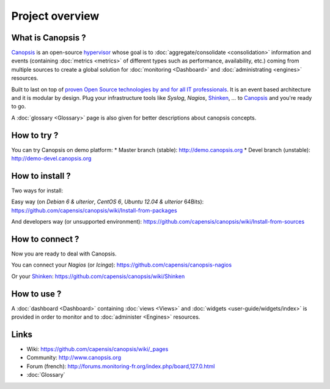 Project overview
================

|ImageLink|_

.. |ImageLink| image:: images/logo_canopsis.png
.. _ImageLink: http://canopsis.org

What is Canopsis ?
------------------


`Canopsis <http://canopsis.org>`_ is an open-source `hypervisor <http://www.capensis.fr/solutions/hypervision/>`_ whose goal is to :doc:`aggregate/consolidate <consolidation>` information and events (containing :doc:`metrics <metrics>` of different types such as performance, availability, etc.) coming from multiple sources to create a global solution for :doc:`monitoring <Dashboard>` and :doc:`administrating <engines>` resources.

Built to last on top of `proven Open Source technologies by and for all IT professionals <http://www.capensis.fr/solutions/supervision/>`_. It is an event based architecture and it is modular by design. Plug your infrastructure tools like `Syslog`, `Nagios`, `Shinken <https://github.com/naparuba/shinken>`_, `...` to `Canopsis <http://canopsis.org>`_ and you're ready to go.

A :doc:`glossary <Glossary>` page is also given for better descriptions about canopsis concepts.

How to try ?
------------

You can try Canopsis on demo platform:
* Master branch (stable): http://demo.canopsis.org
* Devel branch (unstable): http://demo-devel.canopsis.org

How to install ?
----------------

Two ways for install:

Easy way (on `Debian 6 & ulterior`, `CentOS 6`, `Ubuntu 12.04 & ulterior` 64Bits):
https://github.com/capensis/canopsis/wiki/Install-from-packages

And developers way (or unsupported environment):
https://github.com/capensis/canopsis/wiki/Install-from-sources

How to connect ?
----------------

Now you are ready to deal with Canopsis.

You can connect your `Nagios` (or `Icinga`):
https://github.com/capensis/canopsis-nagios

Or your `Shinken <https://github.com/naparuba/shinken>`_:
https://github.com/capensis/canopsis/wiki/Shinken

How to use ?
------------

A :doc:`dashboard <Dashboard>` containing :doc:`views <Views>` and :doc:`widgets <user-guide/widgets/index>` is provided in order to monitor and to :doc:`administer <Engines>` resources.

.. image:: images/dashboard.png

Links
------

* Wiki: https://github.com/capensis/canopsis/wiki/_pages
* Community: http://www.canopsis.org
* Forum (french): http://forums.monitoring-fr.org/index.php/board,127.0.html
* :doc:`Glossary`
